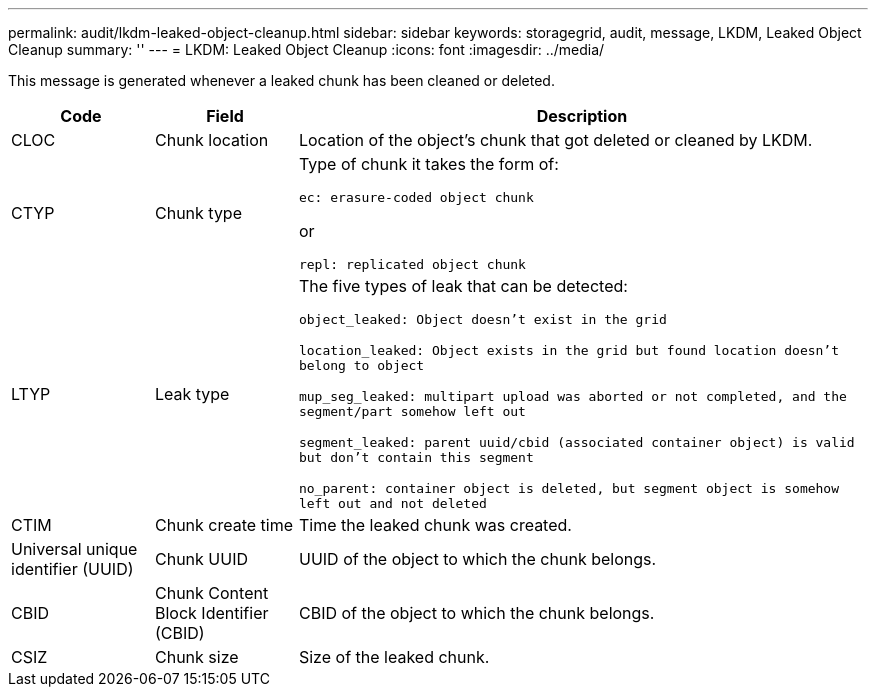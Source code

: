 ---
permalink: audit/lkdm-leaked-object-cleanup.html
sidebar: sidebar
keywords: storagegrid, audit, message, LKDM, Leaked Object Cleanup
summary: ''
---
= LKDM: Leaked Object Cleanup
:icons: font
:imagesdir: ../media/

[.lead]
This message is generated whenever a leaked chunk has been cleaned or deleted. 

[cols="1a,1a,4a" options="header"]
|===
| Code| Field| Description
a|
CLOC
a|
Chunk location
a|
Location of the object's chunk that got deleted or cleaned by LKDM.
a|
CTYP
a|
Chunk type
a|
Type of chunk it takes the form of:

`ec: erasure-coded object chunk` 

or 

`repl: replicated object chunk`
a|
LTYP
a|
Leak type
a|
The five types of leak that can be detected:

`object_leaked: Object doesn’t exist in the grid`

`location_leaked: Object exists in the grid but found location doesn’t belong to object`

`mup_seg_leaked: multipart upload was aborted or not completed, and the segment/part somehow left out`

`segment_leaked: parent uuid/cbid (associated container object) is valid but don't contain this segment`

`no_parent: container object is deleted, but segment object is somehow left out and not deleted`
a|
CTIM
a| 
Chunk create time
a|
Time the leaked chunk was created.
a|
Universal unique identifier (UUID)
a|
Chunk UUID
a|
UUID of the object to which the chunk belongs.
a|
CBID
a|
Chunk Content Block Identifier (CBID)
a|
CBID of the object to which the chunk belongs.
a|
CSIZ
a|
Chunk size
a|
Size of the leaked chunk.
|===
//2024-05-23, SGRIDOC-64
